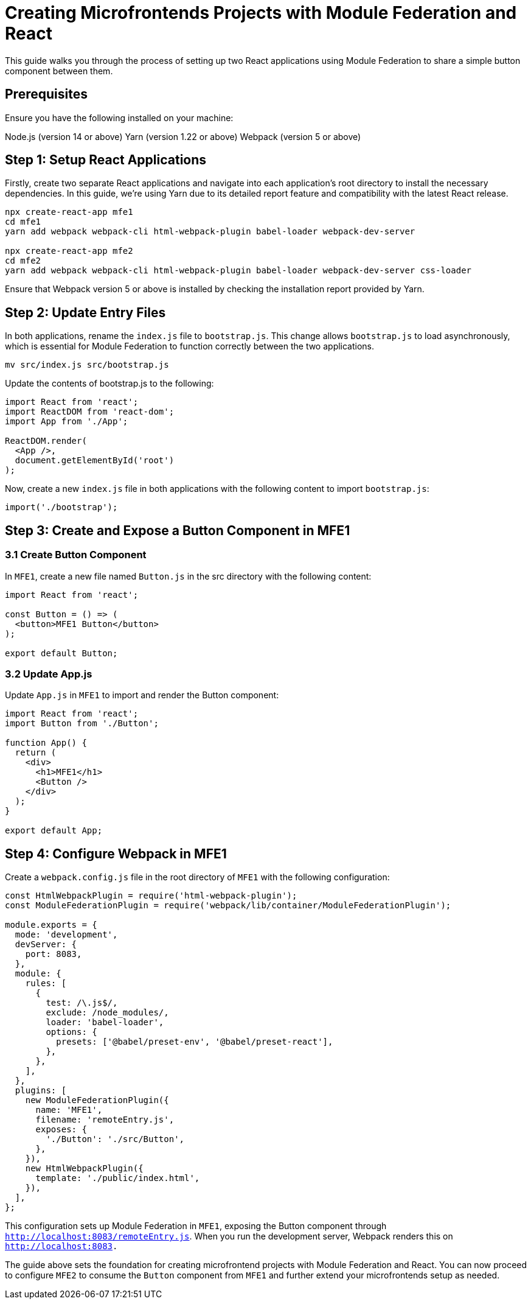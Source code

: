 = Creating Microfrontends Projects with Module Federation and React

This guide walks you through the process of setting up two React applications using Module Federation to share a simple button component between them.

== Prerequisites

Ensure you have the following installed on your machine:

Node.js (version 14 or above)
Yarn (version 1.22 or above)
Webpack (version 5 or above)

== Step 1: Setup React Applications

Firstly, create two separate React applications and navigate into each application's root directory to install the necessary dependencies. In this guide, we're using Yarn due to its detailed report feature and compatibility with the latest React release.

[source, bash]
----
npx create-react-app mfe1
cd mfe1
yarn add webpack webpack-cli html-webpack-plugin babel-loader webpack-dev-server

npx create-react-app mfe2
cd mfe2
yarn add webpack webpack-cli html-webpack-plugin babel-loader webpack-dev-server css-loader
----

Ensure that Webpack version 5 or above is installed by checking the installation report provided by Yarn.

== Step 2: Update Entry Files

In both applications, rename the `index.js` file to `bootstrap.js`. This change allows `bootstrap.js` to load asynchronously, which is essential for Module Federation to function correctly between the two applications.

[source, bash]
----
mv src/index.js src/bootstrap.js
----

Update the contents of bootstrap.js to the following:

[source, javascript]
----
import React from 'react';
import ReactDOM from 'react-dom';
import App from './App';

ReactDOM.render(
  <App />,
  document.getElementById('root')
);
----

Now, create a new `index.js` file in both applications with the following content to import `bootstrap.js`:

[source, javascript]
----
import('./bootstrap');
----

== Step 3: Create and Expose a Button Component in MFE1

=== 3.1 Create Button Component

In `MFE1`, create a new file named `Button.js` in the src directory with the following content:

[source, javascript]
----
import React from 'react';

const Button = () => (
  <button>MFE1 Button</button>
);

export default Button;
----

=== 3.2 Update App.js

Update `App.js` in `MFE1` to import and render the Button component:

[source, javascript]
----
import React from 'react';
import Button from './Button';

function App() {
  return (
    <div>
      <h1>MFE1</h1>
      <Button />
    </div>
  );
}

export default App;
----

== Step 4: Configure Webpack in MFE1

Create a `webpack.config.js` file in the root directory of `MFE1` with the following configuration:

[source, javascript]
----
const HtmlWebpackPlugin = require('html-webpack-plugin');
const ModuleFederationPlugin = require('webpack/lib/container/ModuleFederationPlugin');

module.exports = {
  mode: 'development',
  devServer: {
    port: 8083,
  },
  module: {
    rules: [
      {
        test: /\.js$/,
        exclude: /node_modules/,
        loader: 'babel-loader',
        options: {
          presets: ['@babel/preset-env', '@babel/preset-react'],
        },
      },
    ],
  },
  plugins: [
    new ModuleFederationPlugin({
      name: 'MFE1',
      filename: 'remoteEntry.js',
      exposes: {
        './Button': './src/Button',
      },
    }),
    new HtmlWebpackPlugin({
      template: './public/index.html',
    }),
  ],
};
----

This configuration sets up Module Federation in `MFE1`, exposing the Button component through `http://localhost:8083/remoteEntry.js`. When you run the development server, Webpack renders this on `http://localhost:8083.`

The guide above sets the foundation for creating microfrontend projects with Module Federation and React. You can now proceed to configure `MFE2` to consume the `Button` component from `MFE1` and further extend your microfrontends setup as needed.